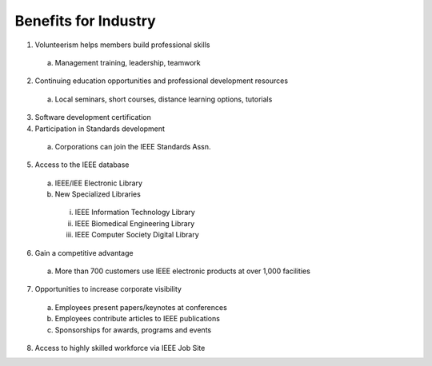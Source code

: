 Benefits for Industry
========

1. Volunteerism helps members build professional skills
  a) Management training, leadership, teamwork 

2. Continuing education opportunities and professional development resources
  a) Local seminars, short courses, distance learning options, tutorials

3. Software development certification

4. Participation in Standards development 
  a) Corporations can join the IEEE Standards Assn.

5. Access to the IEEE database  
  a. IEEE/IEE Electronic Library  
  b. New Specialized Libraries
    i. IEEE Information Technology Library 
    ii. IEEE Biomedical Engineering Library
    iii. IEEE Computer Society Digital Library

6. Gain a competitive advantage
  a.  More than 700 customers use IEEE electronic products at over 1,000 facilities

7. Opportunities to increase corporate visibility 
  a. Employees present papers/keynotes at conferences
  b. Employees contribute articles to IEEE publications
  c. Sponsorships for awards, programs  and events

8. Access to highly skilled workforce via IEEE Job Site



